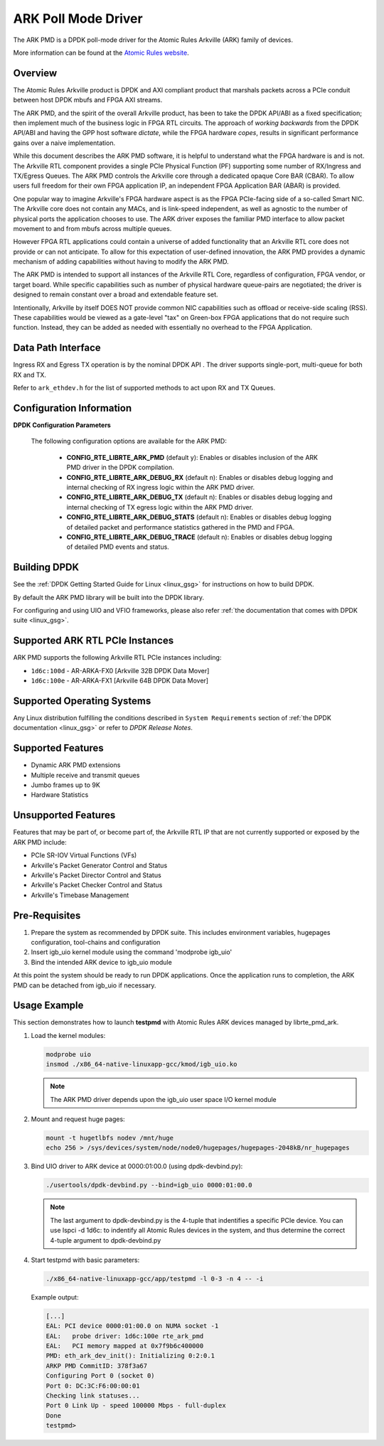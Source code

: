 .. BSD LICENSE

    Copyright (c) 2015-2017 Atomic Rules LLC
    All rights reserved.

    Redistribution and use in source and binary forms, with or without
    modification, are permitted provided that the following conditions
    are met:

    * Redistributions of source code must retain the above copyright
    notice, this list of conditions and the following disclaimer.
    * Redistributions in binary form must reproduce the above copyright
    notice, this list of conditions and the following disclaimer in
    the documentation and/or other materials provided with the
    distribution.
    * Neither the name of Atomic Rules LLC nor the names of its
    contributors may be used to endorse or promote products derived
    from this software without specific prior written permission.

    THIS SOFTWARE IS PROVIDED BY THE COPYRIGHT HOLDERS AND CONTRIBUTORS
    "AS IS" AND ANY EXPRESS OR IMPLIED WARRANTIES, INCLUDING, BUT NOT
    LIMITED TO, THE IMPLIED WARRANTIES OF MERCHANTABILITY AND FITNESS FOR
    A PARTICULAR PURPOSE ARE DISCLAIMED. IN NO EVENT SHALL THE COPYRIGHT
    OWNER OR CONTRIBUTORS BE LIABLE FOR ANY DIRECT, INDIRECT, INCIDENTAL,
    SPECIAL, EXEMPLARY, OR CONSEQUENTIAL DAMAGES (INCLUDING, BUT NOT
    LIMITED TO, PROCUREMENT OF SUBSTITUTE GOODS OR SERVICES; LOSS OF USE,
    DATA, OR PROFITS; OR BUSINESS INTERRUPTION) HOWEVER CAUSED AND ON ANY
    THEORY OF LIABILITY, WHETHER IN CONTRACT, STRICT LIABILITY, OR TORT
    (INCLUDING NEGLIGENCE OR OTHERWISE) ARISING IN ANY WAY OUT OF THE USE
    OF THIS SOFTWARE, EVEN IF ADVISED OF THE POSSIBILITY OF SUCH DAMAGE.

ARK Poll Mode Driver
====================

The ARK PMD is a DPDK poll-mode driver for the Atomic Rules Arkville
(ARK) family of devices.

More information can be found at the `Atomic Rules website
<http://atomicrules.com>`_.

Overview
--------

The Atomic Rules Arkville product is DPDK and AXI compliant product
that marshals packets across a PCIe conduit between host DPDK mbufs and
FPGA AXI streams.

The ARK PMD, and the spirit of the overall Arkville product,
has been to take the DPDK API/ABI as a fixed specification;
then implement much of the business logic in FPGA RTL circuits.
The approach of *working backwards* from the DPDK API/ABI and having
the GPP host software *dictate*, while the FPGA hardware *copes*,
results in significant performance gains over a naive implementation.

While this document describes the ARK PMD software, it is helpful to
understand what the FPGA hardware is and is not. The Arkville RTL
component provides a single PCIe Physical Function (PF) supporting
some number of RX/Ingress and TX/Egress Queues. The ARK PMD controls
the Arkville core through a dedicated opaque Core BAR (CBAR).
To allow users full freedom for their own FPGA application IP,
an independent FPGA Application BAR (ABAR) is provided.

One popular way to imagine Arkville's FPGA hardware aspect is as the
FPGA PCIe-facing side of a so-called Smart NIC. The Arkville core does
not contain any MACs, and is link-speed independent, as well as
agnostic to the number of physical ports the application chooses to
use. The ARK driver exposes the familiar PMD interface to allow packet
movement to and from mbufs across multiple queues.

However FPGA RTL applications could contain a universe of added
functionality that an Arkville RTL core does not provide or can
not anticipate. To allow for this expectation of user-defined
innovation, the ARK PMD provides a dynamic mechanism of adding
capabilities without having to modify the ARK PMD.

The ARK PMD is intended to support all instances of the Arkville
RTL Core, regardless of configuration, FPGA vendor, or target
board. While specific capabilities such as number of physical
hardware queue-pairs are negotiated; the driver is designed to
remain constant over a broad and extendable feature set.

Intentionally, Arkville by itself DOES NOT provide common NIC
capabilities such as offload or receive-side scaling (RSS).
These capabilities would be viewed as a gate-level "tax" on
Green-box FPGA applications that do not require such function.
Instead, they can be added as needed with essentially no
overhead to the FPGA Application.

Data Path Interface
-------------------

Ingress RX and Egress TX operation is by the nominal DPDK API .
The driver supports single-port, multi-queue for both RX and TX.

Refer to ``ark_ethdev.h`` for the list of supported methods to
act upon RX and TX Queues.

Configuration Information
-------------------------

**DPDK Configuration Parameters**

  The following configuration options are available for the ARK PMD:

   * **CONFIG_RTE_LIBRTE_ARK_PMD** (default y): Enables or disables inclusion
     of the ARK PMD driver in the DPDK compilation.

   * **CONFIG_RTE_LIBRTE_ARK_DEBUG_RX** (default n): Enables or disables debug
     logging and internal checking of RX ingress logic within the ARK PMD driver.

   * **CONFIG_RTE_LIBRTE_ARK_DEBUG_TX** (default n): Enables or disables debug
     logging and internal checking of TX egress logic within the ARK PMD driver.

   * **CONFIG_RTE_LIBRTE_ARK_DEBUG_STATS** (default n): Enables or disables debug
     logging of detailed packet and performance statistics gathered in
     the PMD and FPGA.

   * **CONFIG_RTE_LIBRTE_ARK_DEBUG_TRACE** (default n): Enables or disables debug
     logging of detailed PMD events and status.


Building DPDK
-------------

See the :ref:`DPDK Getting Started Guide for Linux <linux_gsg>` for
instructions on how to build DPDK.

By default the ARK PMD library will be built into the DPDK library.

For configuring and using UIO and VFIO frameworks, please also refer :ref:`the
documentation that comes with DPDK suite <linux_gsg>`.

Supported ARK RTL PCIe Instances
--------------------------------

ARK PMD supports the following Arkville RTL PCIe instances including:

* ``1d6c:100d`` - AR-ARKA-FX0 [Arkville 32B DPDK Data Mover]
* ``1d6c:100e`` - AR-ARKA-FX1 [Arkville 64B DPDK Data Mover]

Supported Operating Systems
---------------------------

Any Linux distribution fulfilling the conditions described in ``System Requirements``
section of :ref:`the DPDK documentation <linux_gsg>` or refer to *DPDK Release Notes*.

Supported Features
------------------

* Dynamic ARK PMD extensions
* Multiple receive and transmit queues
* Jumbo frames up to 9K
* Hardware Statistics

Unsupported Features
--------------------

Features that may be part of, or become part of, the Arkville RTL IP that are
not currently supported or exposed by the ARK PMD include:

* PCIe SR-IOV Virtual Functions (VFs)
* Arkville's Packet Generator Control and Status
* Arkville's Packet Director Control and Status
* Arkville's Packet Checker Control and Status
* Arkville's Timebase Management

Pre-Requisites
--------------

#. Prepare the system as recommended by DPDK suite.  This includes environment
   variables, hugepages configuration, tool-chains and configuration

#. Insert igb_uio kernel module using the command 'modprobe igb_uio'

#. Bind the intended ARK device to igb_uio module

At this point the system should be ready to run DPDK applications. Once the
application runs to completion, the ARK PMD can be detached from igb_uio if necessary.

Usage Example
-------------

This section demonstrates how to launch **testpmd** with Atomic Rules ARK
devices managed by librte_pmd_ark.

#. Load the kernel modules:

   .. code-block:: console

      modprobe uio
      insmod ./x86_64-native-linuxapp-gcc/kmod/igb_uio.ko

   .. note::

      The ARK PMD driver depends upon the igb_uio user space I/O kernel module

#. Mount and request huge pages:

   .. code-block:: console

      mount -t hugetlbfs nodev /mnt/huge
      echo 256 > /sys/devices/system/node/node0/hugepages/hugepages-2048kB/nr_hugepages

#. Bind UIO driver to ARK device at 0000:01:00.0 (using dpdk-devbind.py):

   .. code-block:: console

      ./usertools/dpdk-devbind.py --bind=igb_uio 0000:01:00.0

   .. note::

      The last argument to dpdk-devbind.py is the 4-tuple that indentifies a specific PCIe
      device. You can use lspci -d 1d6c: to indentify all Atomic Rules devices in the system,
      and thus determine the correct 4-tuple argument to dpdk-devbind.py

#. Start testpmd with basic parameters:

   .. code-block:: console

      ./x86_64-native-linuxapp-gcc/app/testpmd -l 0-3 -n 4 -- -i

   Example output:

   .. code-block:: console

      [...]
      EAL: PCI device 0000:01:00.0 on NUMA socket -1
      EAL:   probe driver: 1d6c:100e rte_ark_pmd
      EAL:   PCI memory mapped at 0x7f9b6c400000
      PMD: eth_ark_dev_init(): Initializing 0:2:0.1
      ARKP PMD CommitID: 378f3a67
      Configuring Port 0 (socket 0)
      Port 0: DC:3C:F6:00:00:01
      Checking link statuses...
      Port 0 Link Up - speed 100000 Mbps - full-duplex
      Done
      testpmd>

